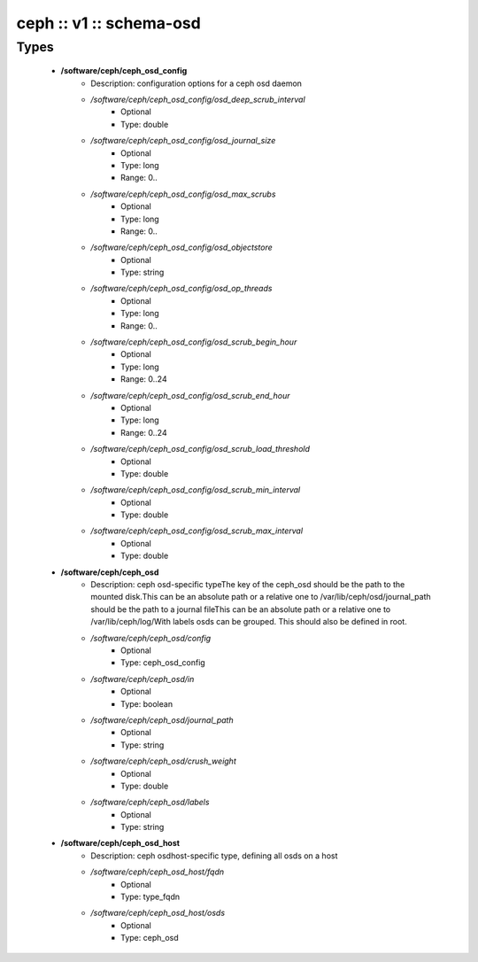 ########################
ceph :: v1 :: schema-osd
########################

Types
-----

 - **/software/ceph/ceph_osd_config**
    - Description: configuration options for a ceph osd daemon
    - */software/ceph/ceph_osd_config/osd_deep_scrub_interval*
        - Optional
        - Type: double
    - */software/ceph/ceph_osd_config/osd_journal_size*
        - Optional
        - Type: long
        - Range: 0..
    - */software/ceph/ceph_osd_config/osd_max_scrubs*
        - Optional
        - Type: long
        - Range: 0..
    - */software/ceph/ceph_osd_config/osd_objectstore*
        - Optional
        - Type: string
    - */software/ceph/ceph_osd_config/osd_op_threads*
        - Optional
        - Type: long
        - Range: 0..
    - */software/ceph/ceph_osd_config/osd_scrub_begin_hour*
        - Optional
        - Type: long
        - Range: 0..24
    - */software/ceph/ceph_osd_config/osd_scrub_end_hour*
        - Optional
        - Type: long
        - Range: 0..24
    - */software/ceph/ceph_osd_config/osd_scrub_load_threshold*
        - Optional
        - Type: double
    - */software/ceph/ceph_osd_config/osd_scrub_min_interval*
        - Optional
        - Type: double
    - */software/ceph/ceph_osd_config/osd_scrub_max_interval*
        - Optional
        - Type: double
 - **/software/ceph/ceph_osd**
    - Description: ceph osd-specific typeThe key of the ceph_osd should be the path to the mounted disk.This can be an absolute path or a relative one to /var/lib/ceph/osd/journal_path should be the path to a journal fileThis can be an absolute path or a relative one to /var/lib/ceph/log/With labels osds can be grouped. This should also be defined in root.
    - */software/ceph/ceph_osd/config*
        - Optional
        - Type: ceph_osd_config
    - */software/ceph/ceph_osd/in*
        - Optional
        - Type: boolean
    - */software/ceph/ceph_osd/journal_path*
        - Optional
        - Type: string
    - */software/ceph/ceph_osd/crush_weight*
        - Optional
        - Type: double
    - */software/ceph/ceph_osd/labels*
        - Optional
        - Type: string
 - **/software/ceph/ceph_osd_host**
    - Description: ceph osdhost-specific type, defining all osds on a host
    - */software/ceph/ceph_osd_host/fqdn*
        - Optional
        - Type: type_fqdn
    - */software/ceph/ceph_osd_host/osds*
        - Optional
        - Type: ceph_osd
